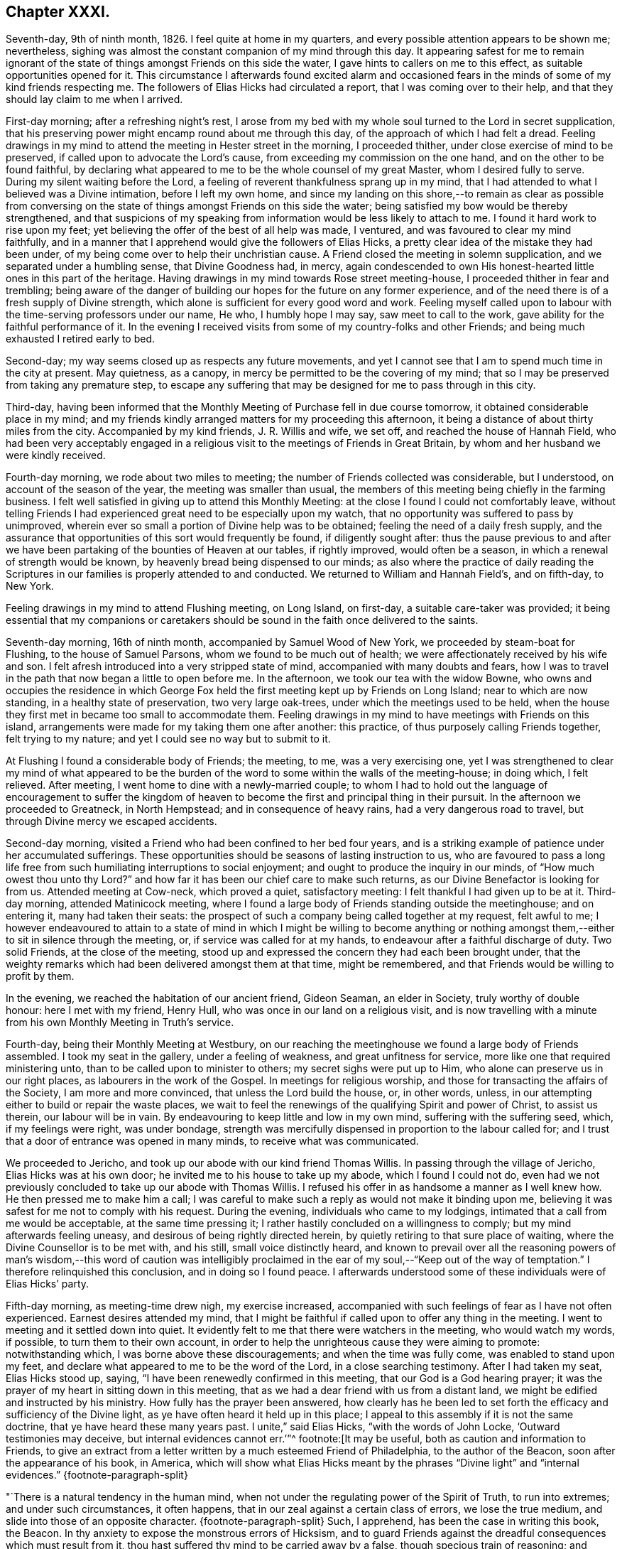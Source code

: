 == Chapter XXXI.

Seventh-day, 9th of ninth month, 1826.
I feel quite at home in my quarters, and every possible attention appears to be shown me;
nevertheless, sighing was almost the constant companion of my mind through this day.
It appearing safest for me to remain ignorant of the state
of things amongst Friends on this side the water,
I gave hints to callers on me to this effect, as suitable opportunities opened for it.
This circumstance I afterwards found excited alarm and occasioned
fears in the minds of some of my kind friends respecting me.
The followers of Elias Hicks had circulated a report,
that I was coming over to their help,
and that they should lay claim to me when I arrived.

First-day morning; after a refreshing night`'s rest,
I arose from my bed with my whole soul turned to the Lord in secret supplication,
that his preserving power might encamp round about me through this day,
of the approach of which I had felt a dread.
Feeling drawings in my mind to attend the meeting in Hester street in the morning,
I proceeded thither, under close exercise of mind to be preserved,
if called upon to advocate the Lord`'s cause,
from exceeding my commission on the one hand, and on the other to be found faithful,
by declaring what appeared to me to be the whole counsel of my great Master,
whom I desired fully to serve.
During my silent waiting before the Lord,
a feeling of reverent thankfulness sprang up in my mind,
that I had attended to what I believed was a Divine intimation,
before I left my own home,
and since my landing on this shore,--to remain as clear as possible from
conversing on the state of things amongst Friends on this side the water;
being satisfied my bow would be thereby strengthened,
and that suspicions of my speaking from information would be less likely to attach to me.
I found it hard work to rise upon my feet;
yet believing the offer of the best of all help was made, I ventured,
and was favoured to clear my mind faithfully,
and in a manner that I apprehend would give the followers of Elias Hicks,
a pretty clear idea of the mistake they had been under,
of my being come over to help their unchristian cause.
A Friend closed the meeting in solemn supplication,
and we separated under a humbling sense, that Divine Goodness had, in mercy,
again condescended to own His honest-hearted little ones in this part of the heritage.
Having drawings in my mind towards Rose street meeting-house,
I proceeded thither in fear and trembling;
being aware of the danger of building our hopes for the future on any former experience,
and of the need there is of a fresh supply of Divine strength,
which alone is sufficient for every good word and work.
Feeling myself called upon to labour with the time-serving professors under our name,
He who, I humbly hope I may say, saw meet to call to the work,
gave ability for the faithful performance of it.
In the evening I received visits from some of my country-folks and other Friends;
and being much exhausted I retired early to bed.

Second-day; my way seems closed up as respects any future movements,
and yet I cannot see that I am to spend much time in the city at present.
May quietness, as a canopy, in mercy be permitted to be the covering of my mind;
that so I may be preserved from taking any premature step,
to escape any suffering that may be designed for me to pass through in this city.

Third-day,
having been informed that the Monthly Meeting of Purchase fell in due course tomorrow,
it obtained considerable place in my mind;
and my friends kindly arranged matters for my proceeding this afternoon,
it being a distance of about thirty miles from the city.
Accompanied by my kind friends, J. R. Willis and wife, we set off,
and reached the house of Hannah Field,
who had been very acceptably engaged in a religious
visit to the meetings of Friends in Great Britain,
by whom and her husband we were kindly received.

Fourth-day morning, we rode about two miles to meeting;
the number of Friends collected was considerable, but I understood,
on account of the season of the year, the meeting was smaller than usual,
the members of this meeting being chiefly in the farming business.
I felt well satisfied in giving up to attend this Monthly Meeting:
at the close I found I could not comfortably leave,
without telling Friends I had experienced great need to be especially upon my watch,
that no opportunity was suffered to pass by unimproved,
wherein ever so small a portion of Divine help was to be obtained;
feeling the need of a daily fresh supply,
and the assurance that opportunities of this sort would frequently be found,
if diligently sought after:
thus the pause previous to and after we have been
partaking of the bounties of Heaven at our tables,
if rightly improved, would often be a season,
in which a renewal of strength would be known,
by heavenly bread being dispensed to our minds;
as also where the practice of daily reading the Scriptures
in our families is properly attended to and conducted.
We returned to William and Hannah Field`'s, and on fifth-day, to New York.

Feeling drawings in my mind to attend Flushing meeting, on Long Island, on first-day,
a suitable care-taker was provided;
it being essential that my companions or caretakers should
be sound in the faith once delivered to the saints.

Seventh-day morning, 16th of ninth month, accompanied by Samuel Wood of New York,
we proceeded by steam-boat for Flushing, to the house of Samuel Parsons,
whom we found to be much out of health;
we were affectionately received by his wife and son.
I felt afresh introduced into a very stripped state of mind,
accompanied with many doubts and fears,
how I was to travel in the path that now began a little to open before me.
In the afternoon, we took our tea with the widow Bowne,
who owns and occupies the residence in which George Fox
held the first meeting kept up by Friends on Long Island;
near to which are now standing, in a healthy state of preservation,
two very large oak-trees, under which the meetings used to be held,
when the house they first met in became too small to accommodate them.
Feeling drawings in my mind to have meetings with Friends on this island,
arrangements were made for my taking them one after another: this practice,
of thus purposely calling Friends together, felt trying to my nature;
and yet I could see no way but to submit to it.

At Flushing I found a considerable body of Friends; the meeting, to me,
was a very exercising one,
yet I was strengthened to clear my mind of what appeared to be
the burden of the word to some within the walls of the meeting-house;
in doing which, I felt relieved.
After meeting, I went home to dine with a newly-married couple;
to whom I had to hold out the language of encouragement to suffer the
kingdom of heaven to become the first and principal thing in their pursuit.
In the afternoon we proceeded to Greatneck, in North Hempstead;
and in consequence of heavy rains, had a very dangerous road to travel,
but through Divine mercy we escaped accidents.

Second-day morning, visited a Friend who had been confined to her bed four years,
and is a striking example of patience under her accumulated sufferings.
These opportunities should be seasons of lasting instruction to us,
who are favoured to pass a long life free from such
humiliating interruptions to social enjoyment;
and ought to produce the inquiry in our minds, of "`How much owest thou unto thy Lord?`"
and how far it has been our chief care to make such returns,
as our Divine Benefactor is looking for from us.
Attended meeting at Cow-neck, which proved a quiet, satisfactory meeting:
I felt thankful I had given up to be at it.
Third-day morning, attended Matinicock meeting,
where I found a large body of Friends standing outside the meetinghouse;
and on entering it, many had taken their seats:
the prospect of such a company being called together at my request, felt awful to me;
I however endeavoured to attain to a state of mind in which I might be willing to become
anything or nothing amongst them,--either to sit in silence through the meeting,
or, if service was called for at my hands,
to endeavour after a faithful discharge of duty.
Two solid Friends, at the close of the meeting,
stood up and expressed the concern they had each been brought under,
that the weighty remarks which had been delivered amongst them at that time,
might be remembered, and that Friends would be willing to profit by them.

In the evening, we reached the habitation of our ancient friend, Gideon Seaman,
an elder in Society, truly worthy of double honour: here I met with my friend,
Henry Hull, who was once in our land on a religious visit,
and is now travelling with a minute from his own Monthly Meeting in Truth`'s service.

Fourth-day, being their Monthly Meeting at Westbury,
on our reaching the meetinghouse we found a large body of Friends assembled.
I took my seat in the gallery, under a feeling of weakness,
and great unfitness for service, more like one that required ministering unto,
than to be called upon to minister to others; my secret sighs were put up to Him,
who alone can preserve us in our right places, as labourers in the work of the Gospel.
In meetings for religious worship, and those for transacting the affairs of the Society,
I am more and more convinced, that unless the Lord build the house, or, in other words,
unless, in our attempting either to build or repair the waste places,
we wait to feel the renewings of the qualifying Spirit and power of Christ,
to assist us therein, our labour will be in vain.
By endeavouring to keep little and low in my own mind, suffering with the suffering seed,
which, if my feelings were right, was under bondage,
strength was mercifully dispensed in proportion to the labour called for;
and I trust that a door of entrance was opened in many minds,
to receive what was communicated.

We proceeded to Jericho, and took up our abode with our kind friend Thomas Willis.
In passing through the village of Jericho, Elias Hicks was at his own door;
he invited me to his house to take up my abode, which I found I could not do,
even had we not previously concluded to take up our abode with Thomas Willis.
I refused his offer in as handsome a manner as I well knew how.
He then pressed me to make him a call;
I was careful to make such a reply as would not make it binding upon me,
believing it was safest for me not to comply with his request.
During the evening, individuals who came to my lodgings,
intimated that a call from me would be acceptable, at the same time pressing it;
I rather hastily concluded on a willingness to comply;
but my mind afterwards feeling uneasy, and desirous of being rightly directed herein,
by quietly retiring to that sure place of waiting,
where the Divine Counsellor is to be met with, and his still,
small voice distinctly heard,
and known to prevail over all the reasoning powers of man`'s wisdom,--this word of caution
was intelligibly proclaimed in the ear of my soul,--"`Keep out of the way of temptation.`"
I therefore relinquished this conclusion, and in doing so I found peace.
I afterwards understood some of these individuals were of Elias Hicks`' party.

Fifth-day morning, as meeting-time drew nigh, my exercise increased,
accompanied with such feelings of fear as I have not often experienced.
Earnest desires attended my mind,
that I might be faithful if called upon to offer any thing in the meeting.
I went to meeting and it settled down into quiet.
It evidently felt to me that there were watchers in the meeting,
who would watch my words, if possible, to turn them to their own account,
in order to help the unrighteous cause they were aiming to promote:
notwithstanding which, I was borne above these discouragements;
and when the time was fully come, was enabled to stand upon my feet,
and declare what appeared to me to be the word of the Lord,
in a close searching testimony.
After I had taken my seat, Elias Hicks stood up, saying,
"`I have been renewedly confirmed in this meeting, that our God is a God hearing prayer;
it was the prayer of my heart in sitting down in this meeting,
that as we had a dear friend with us from a distant land,
we might be edified and instructed by his ministry.
How fully has the prayer been answered,
how clearly has he been led to set forth the efficacy
and sufficiency of the Divine light,
as ye have often heard it held up in this place;
I appeal to this assembly if it is not the same doctrine,
that ye have heard these many years past.
I unite,`" said Elias Hicks, "`with the words of John Locke,
'`Outward testimonies may deceive, but internal evidences cannot err.`'`"^
footnote:[It may be useful, both as caution and information to Friends,
to give an extract from a letter written by a much esteemed Friend of Philadelphia,
to the author of the Beacon, soon after the appearance of his book, in America,
which will show what Elias Hicks meant by the phrases "`Divine
light`" and "`internal evidences.`"
{footnote-paragraph-split}

"`There is a natural tendency in the human mind,
when not under the regulating power of the Spirit of Truth, to run into extremes;
and under such circumstances, it often happens,
that in our zeal against a certain class of errors, we lose the true medium,
and slide into those of an opposite character.
{footnote-paragraph-split}
Such,
I apprehend, has been the case in writing this book, the Beacon.
In thy anxiety to expose the monstrous errors of Hicksism,
and to guard Friends against the dreadful consequences which must result from it,
thou hast suffered thy mind to be carried away by a false,
though specious train of reasoning;
and concluded that the precious Scripture doctrine
of the sensible guidance of the Holy Spirit,
was the cause of the awful delusion,
which unhappily spread over so large a portion of our Society here.
I am as strongly opposed to Hicksism as any one;
and I have had sufficient acquaintance with it and its advocates, to know,
that it was not the belief of the aforesaid Christian doctrine,
but a gross perversion and abuse of it,
which produced and spread the delusion of Elias Hicks and his followers.
It was going from this doctrine, and trusting to the strength of his own reason,
and in this state studying the Scriptures to find arguments to support his unbelief,
that carried him away;
and after thus bringing himself to disbelieve the truths of Christianity,
he then made use of the doctrine of the light within,
as a cloak to conceal the deformity, of his infidel opinions,
the more easily to insinuate them among his hearers.
{footnote-paragraph-split}

"`But with all his pretensions to the guidance of the light of Christ,
he united with thee in rejecting it; for I know well from my own acquaintance with him,
that he believed in nothing more than human reason;
which was what he meant by the term he so often used--"`immediate revelation;`"--declaring,
that without it, we should not know a tree from a horse,
nor a horse from a man.
{footnote-paragraph-split}
It was
therefore the rejection of the doctrine of Holy Scripture respecting
the guidance of the Spirit of Christ in the soul of man,
which led him into his errors; and this undeniable fact ought to be a solemn warning,
to all those who are tempted to fall into the same error,
of rejecting the safe and certain guide, which in the mercy of a gracious Creator,
has been kindly dispensed to us.
It is one of the subtle stratagems of the enemy of souls,
to beguile and deceive the members of our Society by the false notion,
that the doctrine of the light within leads to Hicksism; for,
having failed to sweep away the Society by the floods of infidelity,
and seeing that those who are left are clean escaped from that pit,
and abhor its pollutions,
he is now trying the more plausible and specious plan of misrepresenting
and perverting the true Christian doctrines of Quakerism;
and thus, by his lying insinuations, persuading them to desert that doctrine,
and turn back again to the carnal and formal profession and views,
out of which they were redeemed.`"]]

The above was given me by a Friend of the meeting who was present,
and made memorandums of what passed.
So far from this snare taking with me, for so I have since viewed it,
I was disgusted with the remarks of Elias Hicks,
for which I often think I cannot be sufficiently thankful.
A recurrence to this subject brought fresh to my
remembrance the prospect I had when on ship-board,
in which I saw, after my landing, a man approach me,
full of combustible matter to pour out upon me;
but Divine mercy protected me from the harm that then awaited.
I began now to see clearly the absolute need there was,
to take strict heed to the injunction given me before I left my own home,
of "`Go not from house to house;`" and to be especially careful
to feel that it was safe for me to go where my friends proposed;
for I was aware that Elias Hicks and his party designed, if possible,
to enlist me into their unchristian-like service.

Sixth-day morning, 22nd of ninth month, we attended the meeting at Bethpage,
where we had the company of Anna Willis and her son Thomas,
which was a great comfort to me.
This meeting-house is placed pretty much in the centre of a small full-grown wood;
the horses are tied to the trees round about the meeting-house:
everything had a rustic appearance,
a simplicity that would be likely to strike a stranger as I was.
Friends gathered more irregularly than I had yet observed on this side of the water.
I had to tell them,
"`if solitude and a retired situation would secure for them good meetings,
they were in a peculiar manner privileged, to what such were, who,
when they meet together for the purpose of religious worship,
meet in the throng of thickly-settled cities and towns;
but to have good meetings we must come together with
hearts and minds devoted to God out of meetings;
without which there could be no presenting our bodies a living sacrifice, holy,
acceptable to God, which is our reasonable service.`"
The rude and idle manner in which some of the men and lads sat,
had so attracted my attention,
that I found it would be unsafe for me to suffer the meeting to separate,
and not lay this subject before the members, which I endeavoured to do in a tender way;
recommending Friends to bring the young men and lads up to the top of the meeting,
that they might be more under notice than was the case where they now took their seats.
Some of the members of the meeting acknowledged the necessity
of such steps as I had proposed being taken.

In the afternoon we proceeded to Jerusalem: on entering the meeting-house,
as my view was only to Friends, I was apprehensive they had not attended to my request,
and that we should have a crowd of such, as do not usually attend our religious meetings;
but this I afterwards understood was not the case.
The meeting was held in a private house; it was a newly-settled meeting,
and the last which Solomon Underbill attended,
in which he was acceptably engaged in the exercise of his gift;
although feeble in body from advanced age,
yet he was strong in his attachment to his great Master`'s cause,
which he boldly pleaded through much suffering;
he had been brought forward as a delinquent by Elias Hicks and his party,
who made up by far the greater part of the meeting,
with some other members of Jericho Monthly Meeting,
because they durst not unite with Elias Hicks in his unsound doctrines.
After meeting, Samuel Wood and myself rode to Hempstead.

Seventh-day morning, we left Hempstead for Flushing,
hoping to reach New York this evening;
on arriving at the house of our friend Samuel Parsons, we were informed,
that the corpse of a Friend, whom we had left in a very weak state of health,
when we were there before, had then left the house in order for interment; I had hoped,
after such a succession of exercise,
we should be permitted to proceed quietly to New York.
Our bodies needed some refreshment, but time would not allow of it,
unless we disturbed the meeting by going in after it was settled;
we therefore proceeded to the meeting-house, where I took my seat,
bowed in spirit under a sense of great poverty and strippedness,
perhaps as much so as I have at any time known: but as matter opened on my mind,
and a willingness was wrought in me, strength was afforded to disclose it to the meeting.
After the meeting closed, apprehensions were awakened in my mind,
that my desire to reach New York this evening might be disappointed;
having some fears that I should be obliged to return to Jericho,
and attend their first-day morning meeting;
but after weighing this matter in the best way I was capable of,
and my mind being brought to be fully resigned to
go back to Jericho if it really were required,
I felt excused from this bitter cup, and we proceeded on our way to New York;
which place we were favoured to reach safely early in the evening.

First-day, attended Rose street meeting.
It is trying to my nature to refuse the importunity of my friends to visit them,
my natural disposition being open and communicative;
but I am satisfied with the caution given me by my Divine Master,
before I left my own home,
and from time to time repeated since,--"`Go not from house to house.`"

Fourth-day, 27th of ninth month, attended Rose street meeting;
at the close of the meeting for worship, the preparative meeting was held;
apprehending I was now favoured with a more clear prospect of future movements,
I informed the preparative meeting that I believed it would be right for me to
attend some of the meetings within the compass of Purchase Quarterly Meeting;
and then to proceed to attend the Quarterly Meetings,
with such of the Monthly and other meetings as fell in course,
belonging to the Yearly Meeting of New York.
This information appeared to obtain the solid and
weighty deliberation of some minds in the meeting,
and a general concurrence with my views was expressed:
some members of the meeting were accordingly nominated to
provide the necessary accommodation for my travelling;
who were requested also to turn their attention toward
a Friend as a suitable companion for me.

Fifth-day, attended Hester street meeting:
I felt truly thankful my lot was cast amongst Friends of this meeting,
it being a memorable time to many of us, in which it might truly be said,
by the living members of the body,
we were favoured to witness a being baptized together into the one, eternal,
invisible Spirit; and in degree permitted to partake of the same spiritual meat,
and to drink of the same spiritual Rock, which rock is Christ,
by his inward and spiritual manifestations to the souls of such,
as in simplicity and godly sincerity continue to look up to him.

Sixth-day, through close exercise of mind, and much bodily indisposition,
I had a trying day.
In the evening many Friends dropped in to see me: after awhile conversation ceased,
and a sweet quiet ensued, during which, we were favoured afresh to witness that He,
who in mercy condescended to visit our forefathers in the beginning,
when we were first gathered to be a people,
is still in mercy continuing to manifest himself to be near to us;
to help us in the faithful support of those Christian testimonies,
and in the promulgation of those Christian principles, which they were made instrumental,
in the Divine hand, of spreading as from sea to sea,
under great and sore travail of mind, subject to great deprivation of bodily comforts,
and even to great sufferings: under a grateful sense of His mercy this evening closed,
and a fresh call was proclaimed in the ear of my mind, "`Bless the Lord, O my soul,
and all that is within me bless his holy name, and forget not all his benefits.`"

First-day morning, 1st of tenth month, 1826, rode to Manhatten-ville,
about five miles out of the city, and attended meeting there;
this being only an allowed meeting,
a committee of Friends of New York were under appointment to attend it,
in addition to the small number of Friends who reside in the neighbourhood.
For a time after I took my seat, I had much suffering of mind to endure,
through a fear I had missed my way in leaving the city.
I endeavoured after as correct a view as possible of my motive,
without being able to see otherwise than that it was pure,
having but one desire in my so doing,
which was that I might be found in the way of my religious duty.
I believe it right for me thus to record and expose my various trials,
for the help and encouragement of those who may come after me;
not doubting but that such seasons of probation are
permitted in great mercy to attend us,
in order that they may prove the means of inducing us to try the fleece,
both wet and dry.
After endeavouring patiently to bear these provings of mind,
deliverance came from that all-bountiful hand, who, when he pleases, says,
"`It is enough.`"
When the meeting closed, I felt thankful I had given up to sit with Friends here;
it proving a solid opportunity.

Feeling drawings on my mind to attend the afternoon meeting in Hester street in the city,
we were favoured to reach the meeting-house in seasonable time;
the meeting was very largely attended.
There was good ground for believing, that it proved a solid,
satisfactory opportunity to many; some, I had no doubt,
left the meeting-house under an evidence of the comforting, solacing presence of Him,
who remains to be the resurrection and the life to his humble dependent children.
In adorable mercy,
he condescended to fulfill his gracious promise to those gathered
in his name,--that he would be in the midst of them;
this being mercifully granted, the mind is relieved from anxiety about instrumental help.

From the mixed state of many Friends`' families in this city,
some sound and others unsound in our principles,
it requires great circumspection in visiting them:
the latter generally giving abundant proof of their having a life in argument,
and being very forward in attempting to introduce their unsound doctrines on all occasions,
and not generally strict in keeping to the truth,
when they report any part of a conversation that may have taken place between them and
such as cannot unite with them in their erroneous views of subjects of vital importance.

Third-day, attended the monthly Select Meeting;
but through giving way on the part of a few of its
members to listen to those unsound principles,
which are now industriously propagating by Elias Hicks and his adherents,
this meeting has become like a house divided against itself.
It proved a suffering meeting,
there appearing no way for the relief of the sound members of this meeting,
but patiently to wait the full time when the Lord shall see meet to effect their deliverance.

Fourth-day, attended Hester street meetinghouse, where the Monthly Meeting is held.
When the queries had been answered, Samuel Wood, who had kindly offered to accompany me,
and drive the horses, informed the meeting thereof,
and it appeared to settle down quietly under the consideration of the subject;
much expression of concurrence was made;
but an opposing spirit manifested itself on the part of the disaffected members,
who objected to Samuel Wood`'s accompanying me.
This brought the meeting under considerable embarrassment,
and placed me in a very trying situation.
I informed the meeting Samuel Wood`'s former services had been very acceptable to me;
after which, I found my safety was in sitting, and silently hearing what passed,
without any further interference;
the oppositionists continuing warmly to object to
Samuel Wood`'s having a minute to accompany me.

After much time being spent on the subject, there appeared no other way to proceed,
than by submitting the consideration of providing me with
a companion to a standing committee of the Meeting for Sufferings,
which I afterwards understood consisted of four Friends,
two of whom were with the sound part of the Society,
and the other two in league with Elias Hicks and his party.
I thought I might truly say, I was brought into a very strait place,
and for a time saw no way for my help,
believing unless Samuel Wood was permitted to accompany me,
I should not be able to prosecute my religious engagements
in visiting the meetings of this Yearly Meeting;
but the opposition to his going was conducted with such determination,
I could not see how this difficulty was to be got through.
A glimmering of hope unexpectedly opened before me, that,
if I endeavoured to keep in the quiet,
and avoid giving way to unnecessary anxiety under my present trials,
the way would open for my enlargement,
however great the improbability might appear at present;
and that I should know the Lord`'s power to be all-sufficient to preserve
me from the dangerous deadening influence of this opposing spirit,
which, acting under the control of the prince of the power of the air,
works in the hearts of the children of disobedience,
and which was in a most sorrowful manner, dividing in Jacob, and scattering in Israel.

Sixth-day,
I found that my being disappointed in my prospects
relative to my kind friend Samuel Wood,
had excited great sympathy, both in the city and elsewhere, amongst Friends;
but being preserved in the quiet since the Monthly Meeting,
I thought I felt it required of me to request my
friends not to cherish any anxiety on my account;
believing that when the time was fully come,
way would be made for me to pursue my journey;
and that it would be unsafe for me to enter into conversation
relative to what had passed in the Monthly Meeting;
because, trying as this disappointment had felt to me at the first,
a quiet submission on my part would be more likely to help me,
than any thing of my own contrivance or activity.

Seventh-day, on my return home from collecting a few articles necessary for my journey,
a Friend came to inform me,
that Adam and Anne Mott were intending to be at Cornwall Quarterly Meeting,
and were willing to take charge of me thither and back again to New York.
This offer I felt most easy to accept for the present.

First-day morning, attended Hester street meeting, which was large,
and several weighty testimonies were borne:
my lot was to endeavour to promote in some minds a willingness
to look to the Divine Counsellor in themselves,
that they might be favoured to see that rotten foundation,
on which they were building their views of religious matters,
and thereby risking their eternal happiness.
Although I found it hard work to obtain relief,
yet fresh cause was felt to set up the Ebenezer, to the praise of Him, who,
when he calls to the work, gives strength for the performance of it,
although at times greatly to the abasement of the creature,
that He alone may have the praise.
In the afternoon I sat with Friends at Rose street meeting, which was small:
in the evening several Friends came to my quarters to take their leave of me;
we had a quiet solid sitting together, affording some relief.
My mind had been much tried after the close of the afternoon meeting at Rose street,
and I was unable to understand why;
for I could not see but I had been in the way of my duty, in standing upon my feet,
nor had I kept back any part of what was given me for the people,
or added any thing of my own.
Trying as this baptism was to human nature to endure, yet I felt thankful for it;
and for that Divine support which I experienced whilst labouring under it,
not doubting but that such dispensations are intended in mercy, to humble the creature,
that so all boasting may be excluded,
and that all praise may be given to the Father and his Son Christ Jesus,
to whom only it belongs.

Second-day, 9th of tenth month, 1826. Accompanied by Adam Mott and his wife,
I left my comfortable abode in the city:
we were favoured safely to reach Richard Mott`'s this evening.

Third-day, we attended the Select Preparative Meeting of Mamaroneck;
a quiet and comfortable meeting.
Fourth-day, we attended the Monthly Meeting, which was large.
The service called for at my hands was comparable
to that of entering the cellar of a large old building,
to examine the foundation on which it stood,
and search out the decayed stones and rotten timbers in the foundation,
in order that they might be removed;
that so way might be made for sound materials to be placed in their room.
In the Monthly Meeting it appeared evident,
that unsoundness of principle had made inroads on the minds of some who were busy-bodies,
and took an active part in the concerns of society,
thereby standing in the way of such as were qualified to
come forward and lend a helping hand in the discipline.
The day closed peacefully; in the evening we rode to our kind friend Esther Griffin`'s,
where we took up our abode for the night.

Fifth-day morning, was very stormy, which was discouraging,
as we intended to be at the Monthly Meeting of Shapaqua, about seven miles`' ride;
and proceeded accordingly.
In the meeting for worship,
I had to open the state of things amongst Friends of this meeting,
in such a pointed manner, that when I took my seat I was plunged into discouragement,
fearing what I communicated had proceeded from the transformations of the evil one.
Gladly would I have made my escape from the meeting-house,
could I have done it with propriety; but endeavoured to settle down into the quiet,
that I might be favoured to come at a true sense
how far my movements had been in the vision of light.
An elderly Friend stood up, and in a solid,
feeling manner expressed his concurrence with the plain truths that had
been delivered amongst them by a stranger from a distant land,
and the desire he felt that the labour which had
been bestowed might be profitable to them.

After meeting, we rode to the house of Moses Sutton, at Croton Valley,
and took up our abode for the night.
On recurring to the baptism I was introduced into in the meeting for worship,
after I had been engaged in religious service,
I thought there was cause for thankfulness on my part,
although it was to the creature most humiliating;
but the assurance attends that it was permitted in great mercy to humble me;
and earnest were my cravings that the same Divine mercy and lovingkindness,
that had thus permitted me to be tried and proved, would not spare me;
but continue to make use of such means, from time to time,
as were necessary to keep me truly humble,
in a state of nothingness and entire dependence upon Him,
who alone remains to be a covert from the heat, a shelter from the storm,
and the shadow of a mighty rock in a weary land, when the blast of the terrible one may,
for the trial of our faith in our holy Redeemer`'s power,
be suffered to come up against our walls: thus closed this day.

Sixth-day morning, we proceeded to Amawalk meeting.
I felt cause for thankfulness in being introduced into that state of mind, which,
if abode under, would prove preparatory to receiving the wine of the kingdom,
should my Divine Master see meet to dispense a portion of it either for my own consolation,
or to mete out for the comfort of others.
We understood the meeting was not so largely attended as generally is the case:
much close exercise of mind and religious labour fell to my lot;
but as faithfulness obtained the ascendency over that fearfulness which is of the creature,
the reward of peace was the result.
Testimonies were borne by some Friends of the meeting, at its close,
in confirmation of the plain truths that had been delivered amongst them.
I was given to understand, that reports were in circulation in this Quarterly Meeting,
of my being closeted with Elias Hicks for an hour,
and that I had declared to a member of Society, who was one of his adherents,
that the state of things amongst Friends in England, when I left it, was worse,
with respect to the prevalency of a separating, dividing spirit, than in this land,
and that the followers of Elias Hicks had brought me over to their party.
Although I well knew all these reports to be utterly false and unfounded, yet,
on my first hearing them, they occasioned me some painful feelings,
not knowing how they might have a tendency to block up my way in the minds of some Friends.
I thought of endeavouring to have them cleared up;
but taking the best view of the subject I was capable of,
it appeared safest for me to move quietly forward, and mind my great Master`'s business;
under an assurance, that these false and unfounded reports,
would in time remedy themselves: and here I was enabled to leave this painful matter.

Seventh-day; after an early dinner we left Amawalk towards Peek`'s-kill,
and lodged at the house of Abraham Carpenter.

First-day morning, we attended Peek`'s-kill meeting.
In the afternoon we walked about two miles to take tea with a Friend`'s family,
where we found a number of young people: conversation occurred, in which I took a share,
until I found I could no longer take any interest therein,
and yet I feared to give way to the feelings my mind was brought under,
lest I should get into a habit of preaching when not called upon;
and through a fear of this sort,
I kept silence until some of the company rose to leave the house,
which obliged me to request them to take their seats again,
and strength was afforded me to obtain relief.
I returned in the evening to James Brown`'s, with a peaceful mind.

Second-day, 16th of tenth month; we proceeded on our way to Cornwall Quarterly Meeting:
reached Canterbury, the residence of the widow of David Sands,
who spent many years in the service of Truth in Old England.

We attended the Select Quarterly Meeting for Cornwall,
which appeared to be composed of some solid weighty Friends,
who manifested a lively zeal for the preservation of soundness in this part of the body.
As I endeavoured to stand resigned to be anything or nothing,
the Lord mercifully condescended to be near for my help,
enabling me to rejoice under a sense of the sufficiency of his
power to give strength for the performance of the work whereunto,
I humbly hope I may say, I felt his renewed call.
The Quarterly Meeting commenced with a meeting for worship, which was largely attended.
The meeting for discipline was greatly disturbed by many young
men coming into the meeting-house in a noisy and rather rude manner:
after it had become settled again,
feeling an engagement of mind to speak publicly to them relative to their conduct,
I endeavoured to do it in as affectionate a manner
as the nature of such an offence allowed of;
which, I had reason to believe,
was a relief to the rightly exercised members of the meeting.
Cornwall is a newly settled Quarterly Meeting;
the members of it at one time formed a part of Nine Partners`' Quarterly Meeting.
The summary manner in which the queries from the Monthly Meetings were answered,
brought me under the necessity of casting before
the meeting the views I had on this subject.
This appeared to give courage to others, who before had kept silence,
to express their uneasiness with this practice,
which the Monthly Meetings had fallen into.

The meeting was brought under considerable exercise,
that in future the Monthly Meetings should be more explicit in answering the queries,
and a minute was made to go down to the Monthly and Preparative Meetings,
to induce a compliance with the views the meeting had taken on the subject.
Observing that the men`'s meeting was drawing to a close,
and my mind continuing to be exercised with a subject in
which the women were equally concerned with the men,
I requested, if agreeable to the men`'s and women`'s meeting,
that the shutters between the two apartments might be raised,
which took place accordingly.
In obtaining full relief to my own mind,
I was brought under the necessity of going more into
particulars than felt pleasant to my natural inclination;
yet there was fresh cause for me to say,
hitherto the Lord hath been my stay and my support; to him be the praise given.
The concluding meeting for worship was held the next morning, which was largely attended,
and proved a favoured time,
closing with solemn prayer and thanksgiving to Almighty God for his unmerited mercies;
in that he had been pleased once more to manifest his regard
towards the members of this Quarterly Meeting;
under a grateful sense of which Friends separated.

Seventh-day, 21st of tenth month,
we rode to Jonah Odett`'s. The road over the mountains
not admitting of a carriage to travel upon it,
we were obliged to take another route, which made our journey about twenty-seven miles,
and a part of the road was so very bad, that it appeared at times dangerous to proceed.
I endeavoured after patience, under a belief no harm would be suffered to befall us;
and we were thankful when favoured to reach the Upper Clove in safety.

First-day morning: we proceeded to Cokeatt meeting-house,
about one mile and a half distant,
but the road was worse than any we had travelled the day before.
There are very few members to keep up this meeting, yet,
others coming in who do not profess with our Society, we had a considerable attendance:
in the evening Jonah Odett`'s family was collected,
and after the opportunity of reading closed, a pause took place; when counsel,
I humbly trust,
suitable to the states of some of the younger part of our company was handed out,
which I was ready to hope, would not be lost.
We were much comforted in being in this family,
and the solid manner in which the evening was passed,
rewarded me for giving up to attend this meeting.

The next day, my companions and myself proceeded towards New York,
a journey of about forty miles,
which place we were favoured to reach late in the afternoon; here we parted,
having myself been most kindly and affectionately cared for by them.

Third-day; during my sleepless hours last night,
some of my future prospects of religious duty occupied my mind,
and not being able to look to any one for a companion but my friend Samuel Wood,
I endeavoured to dwell patiently under the weight of this subject,
when Truth appeared to me to point out the propriety of having
the standing committee of the Meeting for Sufferings called together,
to whom was referred the care of providing me with a companion,
of which number I found Samuel Wood was one;
and that it would be proper for me to attend,
and lay before them the trying situation I was placed in,
no reason whatsoever having been brought forward
for objecting to Samuel Wood`'s being my care-taker.
I opened the views I had of this subject to a few suitable Friends,
all of whom concurred with me herein;
but it appeared best to leave the summoning of this
committee until I returned again to New York,
after I had attended the Quarterly Meeting of Flushing on Long Island.

Fourth-day morning: accompanied by Adam and Anne Mott, I proceeded to Flushing,
on Long Island, to attend the Quarterly Meeting,
and was kindly received by Samuel Parsons and wife.
The Select Quarterly Meeting began this morning: the queries were answered,
but in such a summary way,
as to render it difficult to come at the true state of this part of the Society;
these answers were passed over by the members of this meeting in silence.
I found I must lay before Friends the loss which meetings
sustained by answering the queries in such a summary way,
as it opened a door for smothering up wrong things,
which might at times creep into this part of the body.
From the answers brought up, it was clearly manifest,
that a breach of love and unity existed in one of the Select Monthly Meetings,
and that these wounds were so deep, as to proclaim the language, that help was wanting.
Although I felt that there would be great opposition
made by a party in the meeting to taking such a step,
+++[+++the appointment of a committee,]
yet I durst not do otherwise than propose it.
This was warmly objected to,
but by the weighty solid part of the meeting it was united with; divers Friends saying,
that attempts had been made to have a committee formed to visit the Select Monthly Meetings,
but such a measure had been uniformly opposed.
The prospect of Truth`'s prevailing over this spirit for awhile was cheering,
but such a determination to quash the proposal manifested itself again,
that this hope was almost lost sight of; and yet it did not appear right to Friends,
who had the welfare of Society at heart, that it should be too easily abandoned.
Friends were encouraged by some well-concerned strangers present,
to maintain their standing with becoming firmness.

While this subject was agitated,
the mournful desolation that prevailed in the Select
Monthly Meeting of Jericho became more exposed,
by those of that meeting who warmly opposed a committee being appointed,
and a scene of oppression was developed,
which would have pierced the hearts of most present.
These things strengthened the hands of the sound members of the meeting,
in their apprehension of the need of a committee being now appointed,
to visit the Select Monthly Meetings;
and Friends endeavouring in patience to maintain their ground,
Truth prevailed over opposition, and a committee was obtained,
to the relief of the sound members of the meeting but not until we had
sat together from ten o`'clock in the morning till five in the afternoon.

The next morning the Quarterly Meeting for discipline commenced:
the answers to the queries brought up from the Monthly
Meetings were couched in such general terms,
as rendered it difficult to come at a correct statement
of the situation of the Monthly Meetings;
but it appeared in the present state of this Quarterly Meeting,
nothing could be done to remedy this mode of answering.

Seventh-day was spent in packing to prepare for the journey before me;
and the way now clearly opening for it, I requested that the committee,
who were entrusted with the care of providing me with a companion, should meet,
and that I should be allowed to sit with them during their deliberations.
I endeavoured to open to the committee my trying situation,
having left my native land to visit Friends on this continent,
and no prospect opened of any Friend as a companion so suitable as Samuel Wood;
besides I should not feel myself bound to accept of a companion,
though proposed by the committee, with whom I could not fully united.
These remarks appeared to make some impression on the mind of one of the
individuals who were opposed to Samuel Wood`'s going with me.
The committee commissioned one of their company to
lay the matter again before the next Monthly Meeting,
and to see that some Friend took charge of me to Purchase Quarterly Meeting.

First-day: attended Hester street meeting in the morning and Rose street in the afternoon.
In the latter meeting I sat under much silent suffering, until at the close,
when my mouth was opened in a few words:
in the evening we had a large company at my quarters, mostly young people:
a time of solemn quiet took place.
